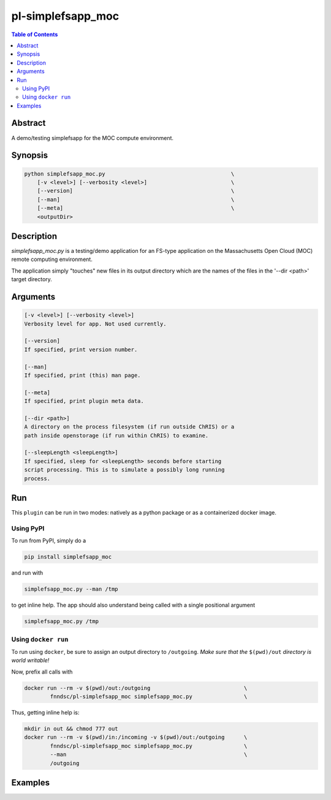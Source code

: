 pl-simplefsapp_moc
================================

.. image:: https://badge.fury.io/py/simplefsapp_moc.svg
    :target: https://badge.fury.io/py/simplefsapp_moc

.. image:: https://travis-ci.org/FNNDSC/simplefsapp_moc.svg?branch=master
    :target: https://travis-ci.org/FNNDSC/simplefsapp_moc

.. image:: https://img.shields.io/badge/python-3.5%2B-blue.svg
    :target: https://badge.fury.io/py/pl-simplefsapp_moc

.. contents:: Table of Contents


Abstract
--------

A demo/testing simplefsapp for the MOC compute environment.


Synopsis
--------

.. code::

    python simplefsapp_moc.py                                       \
        [-v <level>] [--verbosity <level>]                          \
        [--version]                                                 \
        [--man]                                                     \
        [--meta]                                                    \
        <outputDir> 


Description
------------


`simplefsapp_moc.py` is a testing/demo application for an FS-type application on the Massachusetts Open Cloud (MOC) remote computing environment.

The application simply "touches" new files in its output directory which are the names of the files in the '--dir <path>' target  directory.

Arguments
---------

.. code::

    [-v <level>] [--verbosity <level>]
    Verbosity level for app. Not used currently.

    [--version]
    If specified, print version number. 
        
    [--man]
    If specified, print (this) man page.

    [--meta]
    If specified, print plugin meta data.

    [--dir <path>]
    A directory on the process filesystem (if run outside ChRIS) or a 
    path inside openstorage (if run within ChRIS) to examine.

    [--sleepLength <sleepLength>]
    If specified, sleep for <sleepLength> seconds before starting
    script processing. This is to simulate a possibly long running 
    process.

Run
----

This ``plugin`` can be run in two modes: natively as a python package or as a containerized docker image.

Using PyPI
~~~~~~~~~~

To run from PyPI, simply do a 

.. code:: bash

    pip install simplefsapp_moc

and run with

.. code:: bash

    simplefsapp_moc.py --man /tmp

to get inline help. The app should also understand being called with a single positional argument

.. code:: bash

    simplefsapp_moc.py /tmp


Using ``docker run``
~~~~~~~~~~~~~~~~~~~~

To run using ``docker``, be sure to assign an output directory to ``/outgoing``. *Make sure that the* ``$(pwd)/out`` *directory is world writable!*

Now, prefix all calls with 

.. code:: bash

    docker run --rm -v $(pwd)/out:/outgoing                             \
            fnndsc/pl-simplefsapp_moc simplefsapp_moc.py                \

Thus, getting inline help is:

.. code:: bash

    mkdir in out && chmod 777 out
    docker run --rm -v $(pwd)/in:/incoming -v $(pwd)/out:/outgoing      \
            fnndsc/pl-simplefsapp_moc simplefsapp_moc.py                \
            --man                                                       \
            /outgoing

Examples
--------





